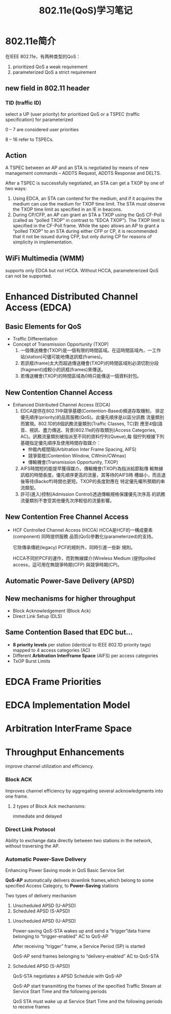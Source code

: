#+STARTUP: overview
#+STARTUP: hidestars
#+TITLE: 802.11e(QoS)学习笔记
#+OPTIONS:    H:3 num:nil toc:t \n:nil ::t |:t ^:t -:t f:t *:t tex:t d:(HIDE) tags:not-in-toc
#+HTML_HEAD: <link rel="stylesheet" title="Standard" href="css/worg.css" type="text/css" />

* 802.11e简介
  在IEEE 802.11e，有两种类型的QoS：
  1. prioritized QoS
     a weak requirement
  2. parameterized QoS
     a strict requirement

** new field in 802.11 header
   
*** TID (traffic ID)
    select a UP (user priority) for prioritized QoS or a TSPEC
    (traffic specification) for parameterized 

    0 – 7 are considered user priorities

    8 – 16 refer to TSPECs.

** Action

   A TSPEC between an AP and an STA is negotiated by means of new
   management commands – ADDTS Request, ADDTS Response and DELTS.

    After a TSPEC is successfully negotiated, an STA can get a TXOP by
    one of two ways:
    
    1. Using EDCA, an STA can contend for the medium, and if it
       acquires the medium can use the medium for TXOP time limit. The
       STA must observe the TXOP time limit as specified in an IE in
       beacons.
    2. During CP/CFP, an AP can grant an STA a TXOP using the QoS
       CF-Poll (called as “polled TXOP” in contrast to “EDCA
       TXOP”). The TXOP limit is specified in the CF-Poll frame. While
       the spec allows an AP to grant a “polled TXOP” to an STA during
       either CFP or CP, it is recommended that it not be issued
       during CFP, but only during CP for reasons of simplicity in
       implementation.

** WiFi Multimedia (WMM)

   supports only EDCA but not HCCA. 
   Without HCCA, parametererized QoS can not be supported. 


    
* Enhanced Distributed Channel Access (EDCA)
  
** Basic Elements for QoS
   - Traffic Differentiation
   - Concept of Transmission Opportunity (TXOP)
     1. 一個傳送機會(TXOP)是一個有限的時間區域。在這時間區域內，一工作
        站(station)可儘可能地傳送訊框(frames)。
     2. 若訊框(frame)太大而超過傳送機會(TXOP)的時間區域則必須切割分段
        (fragment)成較小的訊框(frames)來傳送。
     3. 若傳送機會(TXOP)的時間區域為0時只能傳送一個資料封包。

** New Contention Channel Access
   - Enhanced Distributed Channel Access (EDCA)
     1. EDCA提供在802.11中競爭基礎(Contention-Based)頻道存取機制，
        排定優先順序(priority)的品質服務(QoS)。此優先順序是以區分訊務
        流量類別而實現。802.1D的8個訊務流量類別(Traffic Classes, TC)對
        應至4個(語音、視訊、盡力傳送、背景)802.11e的存取類別(Access
        Categories, AC)。訊務流量類別被指派至不同的資料佇列(Queue),每
        個佇列根據下列基礎指定優先順序及使用時間存取媒介：
        - 仲裁內框間隔(Arbitration Inter Frame Spacing, AIFS)
        - 競爭窗框(Contention Window, CWmin/CWmax)
        - 傳輸機會(Transmission Opportunity, TXOP)
     2. AIFS時間短的能提早獲得媒介。傳輸機會(TXOP)為指派給節點傳
        輸無線訊框的時間長度。優先順序更高的流量，其等待的AIFS時
        槽越小，而且退後等待(Backoff)時間也更短。TXOP的長度對應在
        特定優先權所預期的串流類型。
     3. 許可(進入)控制(Admission Control)透過傳輸規格保護優先次序高
        的訊務流量類別不會受其他優先次序較低的流量影響。
        

** New Contention Free Channel Access
   - HCF Controlled Channel Access (HCCA)
     HCCA是HCF的一構成要素(component) 同時提供服務
     品質(QoS)參數化(parameterized)的支持。

     它除傳承傳統(legacy) PCF的規則外，同時引進一些新
     規則。

     HCCA不同於PCF的運作，而對無線媒介(Wireless
     Medium )提供polled access，這可用在無競爭時期(CFP)
     與競爭時期(CP)。

** Automatic Power-Save Delivery (APSD)

** New mechanisms for higher throughput
   - Block Acknowledgement (Block Ack)
   - Direct Link Setup (DLS)

** Same Contention Based that EDC but…
   - *8 priority levels* per station (identical to IEEE 802.1D priority
     tags) mapped to 4 access categories (AC)
   - Different *Arbitration InterFrame Space* (AIFS) per access categories
   - TxOP Burst Limits

* EDCA Frame Priorities

  [[./images/2016/2016051901.png]]


* EDCA Implementation Model

  [[./images/2016/2016051902.png]]


* Arbitration InterFrame Space

  [[./images/2016/2016051903.png]]

* Throughput Enhancements

  improve channel utilization and efficiency.
  
*** Block ACK
    Improves channel efficiency by aggregating several
    acknowledgments into one frame.

**** 2 types of Block Ack mechanisms:
     immediate and delayed

     [[./images/2016/2016051906.png]]

*** Direct Link Protocol
    Ability to exchange data directly between two
    stations in the network, without traversing the AP.

    [[./images/2016/2016051907.png]]

*** Automatic Power-Save Delivery
    Enhancing Power Saving mode in QoS Basic Service Set

    *QoS-AP* automatically delivers downlink frames,which belong to some
    specified Access Category, to *Power-Saving* stations

    Two types of delivery mechanism
    1. Unscheduled APSD (U-APSD)
    2. Scheduled APSD (S-APSD)

**** Unscheduled APSD (U-APSD)
     [[./images/2016/2016051904.png]]

     Power-saving QoS-STA wakes up and send a “trigger”data
     frame belonging to “trigger-enabled” AC to QoS-AP

     After receiving “trigger” frame, a Service Period (SP) is
     started

     QoS-AP send frames belonging to “delivery-enabled” AC
     to QoS-STA

**** Scheduled APSD (S-APSD)

     [[./images/2016/2016051905.png]]

     QoS-STA negotiates a APSD Schedule with QoS-AP

     QoS-AP start transmitting the frames of the specified
     Traffic Stream at Service Start Time and the following
     periods

     QoS STA must wake up at Service Start Time and the
     following periods to receive frames





